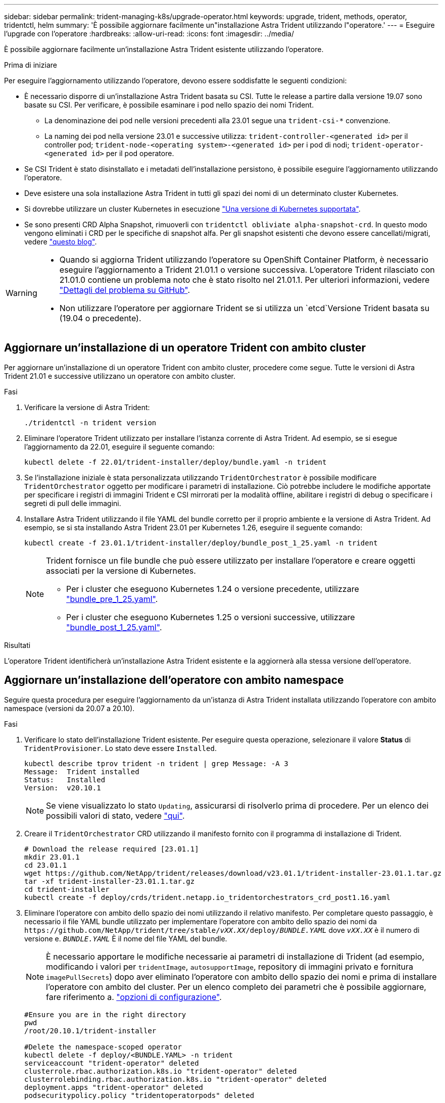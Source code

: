 ---
sidebar: sidebar 
permalink: trident-managing-k8s/upgrade-operator.html 
keywords: upgrade, trident, methods, operator, tridentctl, helm 
summary: 'È possibile aggiornare facilmente un"installazione Astra Trident utilizzando l"operatore.' 
---
= Eseguire l'upgrade con l'operatore
:hardbreaks:
:allow-uri-read: 
:icons: font
:imagesdir: ../media/


[role="lead"]
È possibile aggiornare facilmente un'installazione Astra Trident esistente utilizzando l'operatore.

.Prima di iniziare
Per eseguire l'aggiornamento utilizzando l'operatore, devono essere soddisfatte le seguenti condizioni:

* È necessario disporre di un'installazione Astra Trident basata su CSI. Tutte le release a partire dalla versione 19.07 sono basate su CSI. Per verificare, è possibile esaminare i pod nello spazio dei nomi Trident.
+
** La denominazione dei pod nelle versioni precedenti alla 23.01 segue una `trident-csi-*` convenzione.
** La naming dei pod nella versione 23.01 e successive utilizza: `trident-controller-<generated id>` per il controller pod; `trident-node-<operating system>-<generated id>` per i pod di nodi; `trident-operator-<generated id>` per il pod operatore.


* Se CSI Trident è stato disinstallato e i metadati dell'installazione persistono, è possibile eseguire l'aggiornamento utilizzando l'operatore.
* Deve esistere una sola installazione Astra Trident in tutti gli spazi dei nomi di un determinato cluster Kubernetes.
* Si dovrebbe utilizzare un cluster Kubernetes in esecuzione link:../trident-get-started/requirements.html["Una versione di Kubernetes supportata"].
* Se sono presenti CRD Alpha Snapshot, rimuoverli con `tridentctl obliviate alpha-snapshot-crd`. In questo modo vengono eliminati i CRD per le specifiche di snapshot alfa. Per gli snapshot esistenti che devono essere cancellati/migrati, vedere https://netapp.io/2020/01/30/alpha-to-beta-snapshots/["questo blog"^].


[WARNING]
====
* Quando si aggiorna Trident utilizzando l'operatore su OpenShift Container Platform, è necessario eseguire l'aggiornamento a Trident 21.01.1 o versione successiva. L'operatore Trident rilasciato con 21.01.0 contiene un problema noto che è stato risolto nel 21.01.1. Per ulteriori informazioni, vedere https://github.com/NetApp/trident/issues/517["Dettagli del problema su GitHub"^].
* Non utilizzare l'operatore per aggiornare Trident se si utilizza un `etcd`Versione Trident basata su (19.04 o precedente).


====


== Aggiornare un'installazione di un operatore Trident con ambito cluster

Per aggiornare un'installazione di un operatore Trident con ambito cluster, procedere come segue. Tutte le versioni di Astra Trident 21.01 e successive utilizzano un operatore con ambito cluster.

.Fasi
. Verificare la versione di Astra Trident:
+
[listing]
----
./tridentctl -n trident version
----
. Eliminare l'operatore Trident utilizzato per installare l'istanza corrente di Astra Trident. Ad esempio, se si esegue l'aggiornamento da 22.01, eseguire il seguente comando:
+
[listing]
----
kubectl delete -f 22.01/trident-installer/deploy/bundle.yaml -n trident
----
. Se l'installazione iniziale è stata personalizzata utilizzando `TridentOrchestrator` è possibile modificare `TridentOrchestrator` oggetto per modificare i parametri di installazione. Ciò potrebbe includere le modifiche apportate per specificare i registri di immagini Trident e CSI mirrorati per la modalità offline, abilitare i registri di debug o specificare i segreti di pull delle immagini.
. Installare Astra Trident utilizzando il file YAML del bundle corretto per il proprio ambiente e la versione di Astra Trident. Ad esempio, se si sta installando Astra Trident 23.01 per Kubernetes 1.26, eseguire il seguente comando:
+
[listing]
----
kubectl create -f 23.01.1/trident-installer/deploy/bundle_post_1_25.yaml -n trident
----
+
[NOTE]
====
Trident fornisce un file bundle che può essere utilizzato per installare l'operatore e creare oggetti associati per la versione di Kubernetes.

** Per i cluster che eseguono Kubernetes 1.24 o versione precedente, utilizzare link:https://github.com/NetApp/trident/tree/stable/v23.01/deploy/bundle_pre_1_25.yaml["bundle_pre_1_25.yaml"^].
** Per i cluster che eseguono Kubernetes 1.25 o versioni successive, utilizzare link:https://github.com/NetApp/trident/tree/stable/v23.01/deploy/bundle_post_1_25.yaml["bundle_post_1_25.yaml"^].


====


.Risultati
L'operatore Trident identificherà un'installazione Astra Trident esistente e la aggiornerà alla stessa versione dell'operatore.



== Aggiornare un'installazione dell'operatore con ambito namespace

Seguire questa procedura per eseguire l'aggiornamento da un'istanza di Astra Trident installata utilizzando l'operatore con ambito namespace (versioni da 20.07 a 20.10).

.Fasi
. Verificare lo stato dell'installazione Trident esistente. Per eseguire questa operazione, selezionare il valore *Status* di  `TridentProvisioner`. Lo stato deve essere `Installed`.
+
[listing]
----
kubectl describe tprov trident -n trident | grep Message: -A 3
Message:  Trident installed
Status:   Installed
Version:  v20.10.1
----
+

NOTE: Se viene visualizzato lo stato `Updating`, assicurarsi di risolverlo prima di procedere. Per un elenco dei possibili valori di stato, vedere https://docs.netapp.com/us-en/trident/trident-get-started/kubernetes-deploy-operator.html["qui"^].

. Creare il `TridentOrchestrator` CRD utilizzando il manifesto fornito con il programma di installazione di Trident.
+
[listing]
----
# Download the release required [23.01.1]
mkdir 23.01.1
cd 23.01.1
wget https://github.com/NetApp/trident/releases/download/v23.01.1/trident-installer-23.01.1.tar.gz
tar -xf trident-installer-23.01.1.tar.gz
cd trident-installer
kubectl create -f deploy/crds/trident.netapp.io_tridentorchestrators_crd_post1.16.yaml
----
. Eliminare l'operatore con ambito dello spazio dei nomi utilizzando il relativo manifesto. Per completare questo passaggio, è necessario il file YAML bundle utilizzato per implementare l'operatore con ambito dello spazio dei nomi da `\https://github.com/NetApp/trident/tree/stable/_vXX.XX_/deploy/_BUNDLE.YAML_` dove `_vXX.XX_` è il numero di versione e. `_BUNDLE.YAML_` È il nome del file YAML del bundle.
+

NOTE: È necessario apportare le modifiche necessarie ai parametri di installazione di Trident (ad esempio, modificando i valori per `tridentImage`, `autosupportImage`, repository di immagini privato e fornitura `imagePullSecrets`) dopo aver eliminato l'operatore con ambito dello spazio dei nomi e prima di installare l'operatore con ambito del cluster. Per un elenco completo dei parametri che è possibile aggiornare, fare riferimento a. link:https://docs.netapp.com/us-en/trident/trident-get-started/kubernetes-customize-deploy.html#configuration-options["opzioni di configurazione"].

+
[listing]
----
#Ensure you are in the right directory
pwd
/root/20.10.1/trident-installer

#Delete the namespace-scoped operator
kubectl delete -f deploy/<BUNDLE.YAML> -n trident
serviceaccount "trident-operator" deleted
clusterrole.rbac.authorization.k8s.io "trident-operator" deleted
clusterrolebinding.rbac.authorization.k8s.io "trident-operator" deleted
deployment.apps "trident-operator" deleted
podsecuritypolicy.policy "tridentoperatorpods" deleted

#Confirm the Trident operator was removed
kubectl get all -n trident
NAME                               READY   STATUS    RESTARTS   AGE
pod/trident-csi-68d979fb85-dsrmn   6/6     Running   12         99d
pod/trident-csi-8jfhf              2/2     Running   6          105d
pod/trident-csi-jtnjz              2/2     Running   6          105d
pod/trident-csi-lcxvh              2/2     Running   8          105d

NAME                  TYPE        CLUSTER-IP       EXTERNAL-IP   PORT(S)              AGE
service/trident-csi   ClusterIP   10.108.174.125   <none>        34571/TCP,9220/TCP   105d

NAME                         DESIRED   CURRENT   READY   UP-TO-DATE   AVAILABLE   NODE SELECTOR                                     AGE
daemonset.apps/trident-csi   3         3         3       3            3           kubernetes.io/arch=amd64,kubernetes.io/os=linux   105d

NAME                          READY   UP-TO-DATE   AVAILABLE   AGE
deployment.apps/trident-csi   1/1     1            1           105d

NAME                                     DESIRED   CURRENT   READY   AGE
replicaset.apps/trident-csi-68d979fb85   1         1         1       105d
----
+
A questo punto, il `trident-operator-xxxxxxxxxx-xxxxx` pod eliminato.

. (Facoltativo) se è necessario modificare i parametri di installazione, aggiornare `TridentProvisioner` spec. Tali modifiche potrebbero essere apportate, ad esempio, alla modifica del Registro di sistema dell'immagine privata per estrarre le immagini container, abilitare i registri di debug o specificare i segreti di pull delle immagini.
+
[listing]
----
kubectl patch tprov <trident-provisioner-name> -n <trident-namespace> --type=merge -p '{"spec":{"debug":true}}'
----
. Installare l'operatore Trident.
+

NOTE: L'installazione dell'operatore con ambito cluster avvia la migrazione di `TridentProvisioner` oggetti a. `TridentOrchestrator` oggetti, elimina `TridentProvisioner` oggetti e il `tridentprovisioner` CRD e aggiorna Astra Trident alla versione dell'operatore cluster-scoped in uso. Nell'esempio seguente, Trident viene aggiornato alla versione 23.01.1.

+

IMPORTANT: L'aggiornamento di Astra Trident con l'operatore Trident comporta la migrazione di `tridentProvisioner` a un `tridentOrchestrator` oggetto con lo stesso nome. Questo viene gestito automaticamente dall'operatore. Nell'aggiornamento verrà installato anche Astra Trident nello stesso namespace di prima.

+
[listing]
----
#Ensure you are in the correct directory
pwd
/root/23.01.1/trident-installer

#Install the cluster-scoped operator in the **same namespace**
kubectl create -f deploy/<BUNDLE.YAML>
serviceaccount/trident-operator created
clusterrole.rbac.authorization.k8s.io/trident-operator created
clusterrolebinding.rbac.authorization.k8s.io/trident-operator created
deployment.apps/trident-operator created
podsecuritypolicy.policy/tridentoperatorpods created

#All tridentProvisioners will be removed, including the CRD itself
kubectl get tprov -n trident
Error from server (NotFound): Unable to list "trident.netapp.io/v1, Resource=tridentprovisioners": the server could not find the requested resource (get tridentprovisioners.trident.netapp.io)

#tridentProvisioners are replaced by tridentOrchestrator
kubectl get torc
NAME      AGE
trident   13s

#Examine Trident pods in the namespace
kubectl get pods -n trident
NAME                                     READY   STATUS    RESTARTS   AGE
trident-controller-79df798bdc-m79dc      6/6     Running   0          1m41s
trident-node-linux-xrst8                 2/2     Running   0          1m41s
trident-operator-5574dbbc68-nthjv        1/1     Running   0          1m52s

#Confirm Trident has been updated to the desired version
kubectl describe torc trident | grep Message -A 3
Message:                Trident installed
Namespace:              trident
Status:                 Installed
Version:                v23.01.1
----
+

NOTE: Il `trident-controller` e i nomi dei pod riflettono la convenzione di naming introdotta nel 23.01.





== Aggiornare un'installazione basata su Helm

Per aggiornare un'installazione basata su Helm, procedere come segue.


WARNING: Quando si aggiorna un cluster Kubernetes dalla versione 1.24 alla 1.25 o successiva su cui è installato Astra Trident, è necessario aggiornare values.yaml per impostarlo `excludePodSecurityPolicy` a. `true` oppure aggiungi `--set excludePodSecurityPolicy=true` al `helm upgrade` prima di aggiornare il cluster.

.Fasi
. Scarica l'ultima release di Astra Trident.
. Utilizzare `helm upgrade` comando dove `trident-operator-23.01.1.tgz` indica la versione alla quale si desidera eseguire l'aggiornamento.
+
[listing]
----
helm upgrade <name> trident-operator-23.01.1.tgz
----
+
[NOTE]
====
Se si impostano opzioni non predefinite durante l'installazione iniziale (ad esempio, se si specificano registri privati mirrorati per le immagini Trident e CSI), utilizzare `--set` per assicurarsi che tali opzioni siano incluse nel comando upgrade, altrimenti i valori torneranno ai valori predefiniti.

Ad esempio, per modificare il valore predefinito di `tridentDebug`, eseguire il seguente comando:

[listing]
----
helm upgrade <name> trident-operator-23.01.1-custom.tgz --set tridentDebug=true
----
====
. Eseguire `helm list` per verificare che la versione del grafico e dell'applicazione sia stata aggiornata. Eseguire `tridentctl logs` per esaminare eventuali messaggi di debug.


.Risultati
L'operatore Trident identificherà un'installazione Astra Trident esistente e la aggiornerà alla stessa versione dell'operatore.



== Aggiornamento da un'installazione non eseguita dall'operatore

È possibile eseguire l'aggiornamento all'ultima versione dell'operatore Trident da un `tridentctl` installazione.

.Fasi
. Scarica l'ultima release di Astra Trident.
+
[listing]
----
# Download the release required [23.01.1]
mkdir 23.01.1
cd 23.01.1
wget https://github.com/NetApp/trident/releases/download/v22.01.1/trident-installer-23.01.1.tar.gz
tar -xf trident-installer-23.01.1.tar.gz
cd trident-installer
----
. Creare il `tridentorchestrator` CRD dal manifesto.
+
[listing]
----
kubectl create -f deploy/crds/trident.netapp.io_tridentorchestrators_crd_post1.16.yaml
----
. Implementare l'operatore.
+
[listing]
----
#Install the cluster-scoped operator in the **same namespace**
kubectl create -f deploy/<BUNDLE.YAML>
serviceaccount/trident-operator created
clusterrole.rbac.authorization.k8s.io/trident-operator created
clusterrolebinding.rbac.authorization.k8s.io/trident-operator created
deployment.apps/trident-operator created
podsecuritypolicy.policy/tridentoperatorpods created

#Examine the pods in the Trident namespace
NAME                                  READY   STATUS    RESTARTS   AGE
trident-controller-79df798bdc-m79dc   6/6     Running   0          150d
trident-node-linux-xrst8              2/2     Running   0          150d
trident-operator-5574dbbc68-nthjv     1/1     Running   0          1m30s
----
. Creare un `TridentOrchestrator` CR per l'installazione di Astra Trident.
+
[listing]
----
#Create a tridentOrchestrator to initiate a Trident install
cat deploy/crds/tridentorchestrator_cr.yaml
apiVersion: trident.netapp.io/v1
kind: TridentOrchestrator
metadata:
  name: trident
spec:
  debug: true
  namespace: trident

kubectl create -f deploy/crds/tridentorchestrator_cr.yaml

#Examine the pods in the Trident namespace
NAME                                READY   STATUS    RESTARTS   AGE
trident-csi-79df798bdc-m79dc        6/6     Running   0          1m
trident-csi-xrst8                   2/2     Running   0          1m
trident-operator-5574dbbc68-nthjv   1/1     Running   0          5m41s

#Confirm Trident was upgraded to the desired version
kubectl describe torc trident | grep Message -A 3
Message:                Trident installed
Namespace:              trident
Status:                 Installed
Version:                v23.01.1
----


.Risultati
I backend e i PVC esistenti sono automaticamente disponibili.
